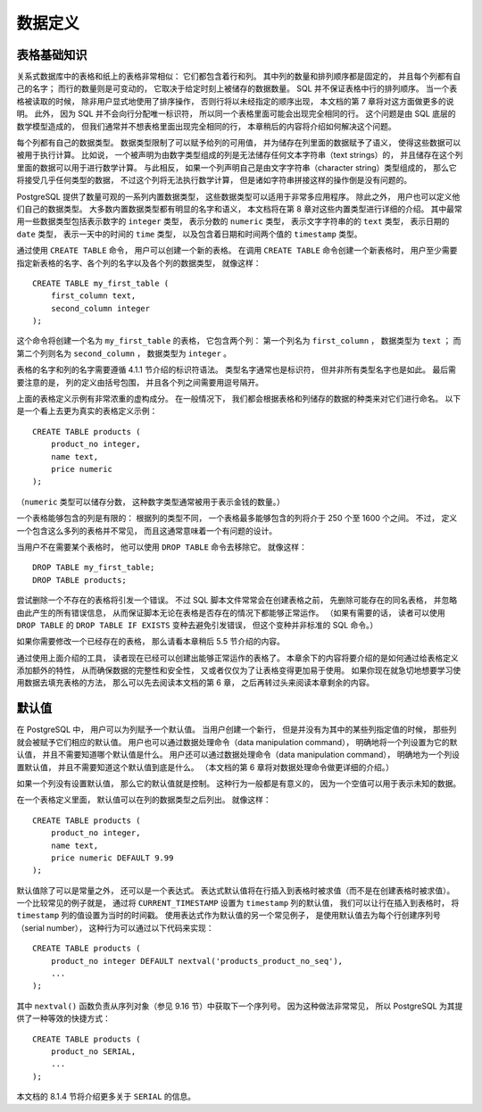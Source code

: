 数据定义
==============


表格基础知识
----------------------

..
    A table in a relational database is much like a table on paper: 
    It consists of rows and columns. 

    The number and order of the columns is fixed, 
    and each column has a name. 

    The number of rows is variable — 
    it reflects how much data is stored at a given moment. 

    SQL does not make any guarantees about the order of the rows in a table. 

    When a table is read, 
    the rows will appear in an unspecified order, 
    unless sorting is explicitly requested. 
    This is covered in Chapter 7. 

    Furthermore, 
    SQL does not assign unique identifiers to rows, 
    so it is possible to have several completely identical rows in a table. 

    This is a consequence of the mathematical model that underlies SQL 
    but is usually not desirable. 

    Later in this chapter we will see how to deal with this issue.

关系式数据库中的表格和纸上的表格非常相似：
它们都包含着行和列。
其中列的数量和排列顺序都是固定的，
并且每个列都有自己的名字；
而行的数量则是可变动的，
它取决于给定时刻上被储存的数据数量。
SQL 并不保证表格中行的排列顺序。
当一个表格被读取的时候，
除非用户显式地使用了排序操作，
否则行将以未经指定的顺序出现，
本文档的第 7 章将对这方面做更多的说明。
此外，
因为 SQL 并不会向行分配唯一标识符，
所以同一个表格里面可能会出现完全相同的行。
这个问题是由 SQL 底层的数学模型造成的，
但我们通常并不想表格里面出现完全相同的行，
本章稍后的内容将介绍如何解决这个问题。

..
    Each column has a data type. 

    The data type constrains the set of possible values 
    that can be assigned to a column 
    and assigns semantics to the data stored in the column 
    so that it can be used for computations. 

    For instance, 
    a column declared to be of a numerical type 
    will not accept arbitrary text strings, 
    and the data stored in such a column 
    can be used for mathematical computations. 

    By contrast, 
    a column declared to be of a character string type 
    will accept almost any kind of data 
    but it does not lend itself to mathematical calculations, 
    although other operations such as string concatenation are available.

每个列都有自己的数据类型。
数据类型限制了可以赋予给列的可用值，
并为储存在列里面的数据赋予了语义，
使得这些数据可以被用于执行计算。
比如说，
一个被声明为由数字类型组成的列是无法储存任何文本字符串（text strings）的，
并且储存在这个列里面的数据可以用于进行数学计算。
与此相反，
如果一个列声明自己是由文字字符串（character string）类型组成的，
那么它将接受几乎任何类型的数据，
不过这个列将无法执行数学计算，
但是诸如字符串拼接这样的操作倒是没有问题的。

..
    PostgreSQL includes a sizable set of built-in data types 
    that fit many applications. 

    Users can also define their own data types. 

    Most built-in data types have obvious names and semantics,
    so we defer a detailed explanation to Chapter 8. 

    Some of the frequently used data types are integer for whole numbers, 
    numeric for possibly fractional numbers, 
    text for character strings, 
    date for dates, 
    time for time-of-day values, 
    and timestamp for values containing both date and time.

PostgreSQL 提供了数量可观的一系列内置数据类型，
这些数据类型可以适用于非常多应用程序。
除此之外，
用户也可以定义他们自己的数据类型。
大多数内置数据类型都有明显的名字和语义，
本文档将在第 8 章对这些内置类型进行详细的介绍。
其中最常用一些数据类型包括表示数字的 ``integer`` 类型，
表示分数的 ``numeric`` 类型，
表示文字字符串的的 ``text`` 类型，
表示日期的 ``date`` 类型，
表示一天中的时间的 ``time`` 类型，
以及包含着日期和时间两个值的 ``timestamp`` 类型。

..
    To create a table, 
    you use the aptly named CREATE TABLE command. 
    In this command you specify at least a name for the new table, 
    the names of the columns and the data type of each column. 
    For example:

通过使用 ``CREATE TABLE`` 命令，
用户可以创建一个新的表格。
在调用 ``CREATE TABLE`` 命令创建一个新表格时，
用户至少需要指定新表格的名字、各个列的名字以及各个列的数据类型，
就像这样：

::

    CREATE TABLE my_first_table (
        first_column text,
        second_column integer
    );

..
    This creates a table named my_first_table with two columns. 
    The first column is named first_column and has a data type of text; 
    the second column has the name second_column and the type integer. 
    The table and column names follow the identifier syntax explained in Section 4.1.1. 
    The type names are usually also identifiers, 
    but there are some exceptions. 
    Note that the column list is comma-separated 
    and surrounded by parentheses.

这个命令将创建一个名为 ``my_first_table`` 的表格，
它包含两个列：
第一个列名为 ``first_column`` ，
数据类型为 ``text`` ；
而第二个列则名为 ``second_column`` ，
数据类型为 ``integer`` 。

表格的名字和列的名字需要遵循 4.1.1 节介绍的标识符语法。
类型名字通常也是标识符，
但并非所有类型名字也是如此。
最后需要注意的是，
列的定义由括号包围，
并且各个列之间需要用逗号隔开。

..
    Of course, 
    the previous example was heavily contrived. 

    Normally, 
    you would give names to your tables and columns 
    that convey what kind of data they store. 

    So let's look at a more realistic example:

上面的表格定义示例有非常浓重的虚构成分。
在一般情况下，
我们都会根据表格和列储存的数据的种类来对它们进行命名。
以下是一个看上去更为真实的表格定义示例：

::

    CREATE TABLE products (
        product_no integer,
        name text,
        price numeric
    );

..
    (The numeric type can store fractional components, 
    as would be typical of monetary amounts.)

（\ ``numeric`` 类型可以储存分数，
这种数字类型通常被用于表示金钱的数量。）

..
    .. tip:: When you create many interrelated tables it is wise to choose a consistent naming pattern for the tables and columns. For instance, there is a choice of using singular or plural nouns for table names, both of which are favored by some theorist or other.

..
    There is a limit on how many columns a table can contain. 
    Depending on the column types, 
    it is between 250 and 1600. 
    However, 
    defining a table with anywhere near this many columns is highly unusual 
    and often a questionable design.

一个表格能够包含的列是有限的：
根据列的类型不同，
一个表格最多能够包含的列将介于 250 个至 1600 个之间。
不过，
定义一个包含这么多列的表格并不常见，
而且这通常意味着一个有问题的设计。

..
    If you no longer need a table, 
    you can remove it using the DROP TABLE command. 
    For example:

当用户不在需要某个表格时，
他可以使用 ``DROP TABLE`` 命令去移除它。
就像这样：

::

    DROP TABLE my_first_table;
    DROP TABLE products;

..
    Attempting to drop a table that does not exist is an error. 

    Nevertheless, 
    it is common in SQL script files to unconditionally try to drop each table before creating it, 
    ignoring any error messages, 
    so that the script works whether or not the table exists. 

    (If you like, 
    you can use the DROP TABLE IF EXISTS variant to avoid the error messages, 
    but this is not standard SQL.)

尝试删除一个不存在的表格将引发一个错误。
不过 SQL 脚本文件常常会在创建表格之前，
先删除可能存在的同名表格，
并忽略由此产生的所有错误信息，
从而保证脚本无论在表格是否存在的情况下都能够正常运作。
（如果有需要的话，
读者可以使用 ``DROP TABLE`` 的 ``DROP TABLE IF EXISTS`` 变种去避免引发错误，
但这个变种并非标准的 SQL 命令。）

..
    If you need to modify a table that already exists, 
    see Section 5.5 later in this chapter.

如果你需要修改一个已经存在的表格，
那么请看本章稍后 5.5 节介绍的内容。

..
    With the tools discussed so far 
    you can create fully functional tables. 

    The remainder of this chapter 
    is concerned with adding features to the table definition 
    to ensure data integrity, security, or convenience. 

    If you are eager to fill your tables with data now 
    you can skip ahead to Chapter 6 
    and read the rest of this chapter later.

通过使用上面介绍的工具，
读者现在已经可以创建出能够正常运作的表格了。
本章余下的内容将要介绍的是如何通过给表格定义添加额外的特性，
从而确保数据的完整性和安全性，
又或者仅仅为了让表格变得更加易于使用。
如果你现在就急切地想要学习使用数据去填充表格的方法，
那么可以先去阅读本文档的第 6 章，
之后再转过头来阅读本章剩余的内容。


默认值
-------------------

..
    A column can be assigned a default value. 

    When a new row is created 
    and no values are specified for some of the columns, 
    those columns will be filled with their respective default values. 

    A data manipulation command can also request explicitly 
    that a column be set to its default value, 
    without having to know what that value is. 

    (Details about data manipulation commands are in Chapter 6.)

在 PostgreSQL 中，
用户可以为列赋予一个默认值。
当用户创建一个新行，
但是并没有为其中的某些列指定值的时候，
那些列就会被赋予它们相应的默认值。
用户也可以通过数据处理命令（data manipulation command），
明确地将一个列设置为它的默认值，
并且不需要知道哪个默认值是什么。
用户还可以通过数据处理命令（data manipulation command），
明确地为一个列设置默认值，
并且不需要知道这个默认值到底是什么。
（本文档的第 6 章将对数据处理命令做更详细的介绍。）

..
    If no default value is declared explicitly, 
    the default value is the null value. 
    This usually makes sense 
    because a null value can be considered to represent unknown data.

如果一个列没有设置默认值，
那么它的默认值就是控制。
这种行为一般都是有意义的，
因为一个空值可以用于表示未知的数据。

..
    In a table definition, 
    default values are listed after the column data type. 
    For example:

在一个表格定义里面，
默认值可以在列的数据类型之后列出。
就像这样：

::

    CREATE TABLE products (
        product_no integer,
        name text,
        price numeric DEFAULT 9.99
    );

..
    The default value can be an expression, 
    which will be evaluated whenever the default value is inserted 
    (not when the table is created). 

    A common example is for a timestamp column to have a default of ``CURRENT_TIMESTAMP`` , 
    so that it gets set to the time of row insertion. 
    Another common example is generating a "serial number" for each row. 

    In PostgreSQL this is typically done by something like:

默认值除了可以是常量之外，
还可以是一个表达式。
表达式默认值将在行插入到表格时被求值（而不是在创建表格时被求值）。
一个比较常见的例子就是，
通过将 ``CURRENT_TIMESTAMP`` 设置为 ``timestamp`` 列的默认值，
我们可以让行在插入到表格时，
将 ``timestamp`` 列的值设置为当时的时间戳。
使用表达式作为默认值的另一个常见例子，
是使用默认值去为每个行创建序列号（serial number），
这种行为可以通过以下代码来实现：

::

    CREATE TABLE products (
        product_no integer DEFAULT nextval('products_product_no_seq'),
        ...
    );

..
    where the ``nextval()`` function supplies successive values from a sequence object (see Section 9.16). 
    This arrangement is sufficiently common 
    that there's a special shorthand for it:

其中 ``nextval()`` 函数负责从序列对象（参见 9.16 节）中获取下一个序列号。
因为这种做法非常常见，
所以 PostgreSQL 为其提供了一种等效的快捷方式：

::

    CREATE TABLE products (
        product_no SERIAL,
        ...
    );

..
    The ``SERIAL`` shorthand is discussed further in Section 8.1.4.

本文档的 8.1.4 节将介绍更多关于 ``SERIAL`` 的信息。
